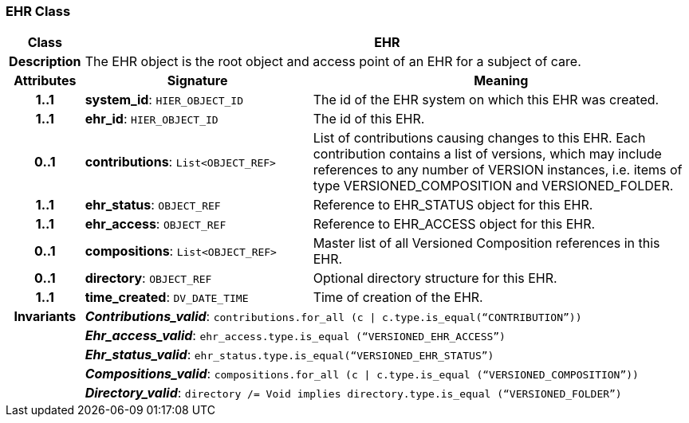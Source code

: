 === EHR Class

[cols="^1,3,5"]
|===
h|*Class*
2+^h|*EHR*

h|*Description*
2+a|The EHR object is the root object and access point of an EHR for a subject of care.

h|*Attributes*
^h|*Signature*
^h|*Meaning*

h|*1..1*
|*system_id*: `HIER_OBJECT_ID`
a|The id of the EHR system on which this EHR was created.

h|*1..1*
|*ehr_id*: `HIER_OBJECT_ID`
a|The id of this EHR.

h|*0..1*
|*contributions*: `List<OBJECT_REF>`
a|List of contributions causing changes to this EHR. Each contribution contains a list of versions, which may include references to any number of VERSION instances, i.e. items of type VERSIONED_COMPOSITION and VERSIONED_FOLDER.

h|*1..1*
|*ehr_status*: `OBJECT_REF`
a|Reference to EHR_STATUS object for this EHR.

h|*1..1*
|*ehr_access*: `OBJECT_REF`
a|Reference to EHR_ACCESS object for this EHR.

h|*0..1*
|*compositions*: `List<OBJECT_REF>`
a|Master list of all Versioned Composition references in this EHR.

h|*0..1*
|*directory*: `OBJECT_REF`
a|Optional directory structure for this EHR.

h|*1..1*
|*time_created*: `DV_DATE_TIME`
a|Time of creation of the EHR.

h|*Invariants*
2+a|*_Contributions_valid_*: `contributions.for_all (c &#124; c.type.is_equal(“CONTRIBUTION”))`

h|
2+a|*_Ehr_access_valid_*: `ehr_access.type.is_equal (“VERSIONED_EHR_ACCESS”)`

h|
2+a|*_Ehr_status_valid_*: `ehr_status.type.is_equal(“VERSIONED_EHR_STATUS”)`

h|
2+a|*_Compositions_valid_*: `compositions.for_all (c &#124; c.type.is_equal (“VERSIONED_COMPOSITION”))`

h|
2+a|*_Directory_valid_*: `directory /= Void implies directory.type.is_equal (“VERSIONED_FOLDER”)`
|===
